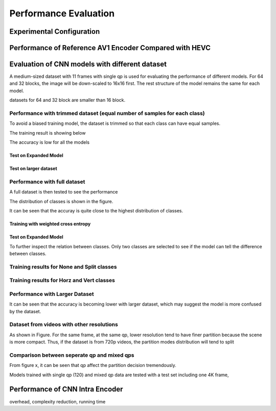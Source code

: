 Performance Evaluation
===========================

============================== 
Experimental Configuration
============================== 

==========================================================
Performance of Reference AV1 Encoder Compared with HEVC
==========================================================




=================================================
Evaluation of CNN models with different dataset
=================================================

A medium-sized dataset with 11 frames with single qp is used for evaluating the performance of different models. For 64 and 32 blocks, the image will be down-scaled to 16x16 first. The rest structure of the model remains the same for each model.

datasets for 64 and 32 block are smaller than 16 block.


----------------------------------------------------------------------------
Performance with trimmed dataset (equal number of samples for each class)
----------------------------------------------------------------------------

To avoid a biased training model, the dataset is trimmed so that each class can have equal samples. 

The training result is showing below

The accuracy is low for all the models 

Test on Expanded Model
^^^^^^^^^^^^^^^^^^^^^^^




Test on larger dataset
^^^^^^^^^^^^^^^^^^^^^^^


-------------------------------------
Performance with full dataset 
-------------------------------------

A full dataset is then tested to see the performance 

The distribution of classes is shown in the figure.

It can be seen that the accuray is quite close to the highest distribution of classes.

Training with weighted cross entropy 
^^^^^^^^^^^^^^^^^^^^^^^^^^^^^^^^^^^^^^^^^^

Test on Expanded Model
^^^^^^^^^^^^^^^^^^^^^^^


To further inspect the relation between classes. Only two classes are selected to see if the model can tell the difference between classes.


--------------------------------------------
Training results for None and Split classes
--------------------------------------------


-------------------------------------------- 
Training results for Horz and Vert classes
--------------------------------------------




--------------------------------------
Performance with Larger Dataset
--------------------------------------
It can be seen that the accuracy is becoming lower with larger dataset, which may suggest the model is more confused by the dataset.

------------------------------------------------
Dataset from videos with other resolutions
------------------------------------------------

As shown in Figure. For the same frame, at the same qp, lower resolution tend to have finer partition because the scene is more compact. Thus, if the dataset is from 720p videos, the partition modes distribution will tend to split

---------------------------------------------
Comparison between seperate qp and mixed qps
---------------------------------------------

From figure x, it can be seen that qp affect the partition decision tremendously. 


Models trained with single qp (120) and mixed qp data are tested with a test set including one 4K frame, 




====================================
Performance of CNN Intra Encoder
====================================

overhead, complexity reduction, running time

